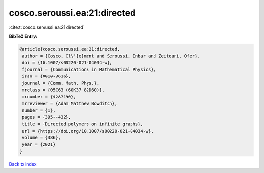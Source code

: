 cosco.seroussi.ea:21:directed
=============================

:cite:t:`cosco.seroussi.ea:21:directed`

**BibTeX Entry:**

.. code-block:: bibtex

   @article{cosco.seroussi.ea:21:directed,
    author = {Cosco, Cl\'{e}ment and Seroussi, Inbar and Zeitouni, Ofer},
    doi = {10.1007/s00220-021-04034-w},
    fjournal = {Communications in Mathematical Physics},
    issn = {0010-3616},
    journal = {Comm. Math. Phys.},
    mrclass = {05C63 (60K37 82D60)},
    mrnumber = {4287190},
    mrreviewer = {Adam Matthew Bowditch},
    number = {1},
    pages = {395--432},
    title = {Directed polymers on infinite graphs},
    url = {https://doi.org/10.1007/s00220-021-04034-w},
    volume = {386},
    year = {2021}
   }

`Back to index <../By-Cite-Keys.rst>`_
